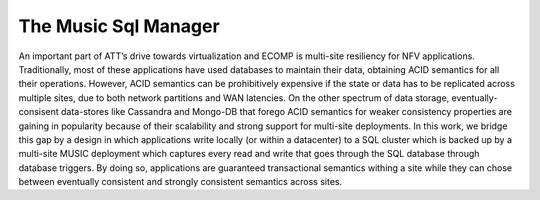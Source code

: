 ..
  This licence applies to all files in this repository unless otherwise specifically
  stated inside of the file.

  ---------------------------------------------------------------------------  
   Copyright (c) 2016 AT&T Intellectual Property

   Licensed under the Apache License, Version 2.0 (the "License");
   you may not use this file except in compliance with the License.
   You may obtain a copy of the License at:

       http://www.apache.org/licenses/LICENSE-2.0

   Unless required by applicable law or agreed to in writing, software
   distributed under the License is distributed on an "AS IS" BASIS,
   WITHOUT WARRANTIES OR CONDITIONS OF ANY KIND, either express or implied.
   See the License for the specific language governing permissions and
   limitations under the License.
  ---------------------------------------------------------------------------  

==================================
The Music Sql Manager
==================================

An important part of ATT’s drive towards virtualization and ECOMP is multi-site resiliency for NFV
applications. Traditionally, most of these applications have used databases to maintain their data,
obtaining ACID semantics for all their operations. However, ACID semantics can be prohibitively
expensive if the state or data has to be replicated across multiple sites, due to both network
partitions and WAN latencies. On the other spectrum of data storage, eventually-consisent
data-stores like Cassandra  and Mongo-DB that forego ACID semantics for weaker consistency
properties are gaining in popularity because of their scalability and strong support for multi-site
deployments. In this work, we bridge this gap by a design in which applications write locally (or
within a datacenter) to a SQL cluster which is backed up by a multi-site MUSIC deployment which
captures every read and write that goes through the SQL database through database triggers. By doing
so, applications are guaranteed transactional semantics withing a site while they can chose between
eventually consistent and strongly consistent semantics across sites. 
